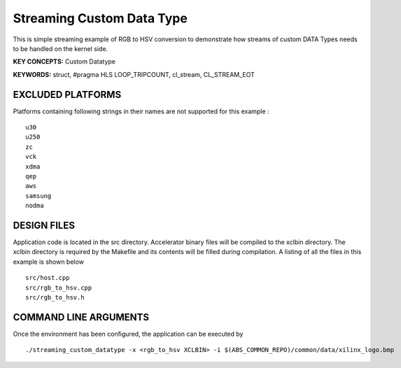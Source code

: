 Streaming Custom Data Type
==========================

This is simple streaming example of RGB to HSV conversion to demonstrate how streams of custom DATA Types needs to be handled on the kernel side.

**KEY CONCEPTS:** Custom Datatype

**KEYWORDS:** struct, #pragma HLS LOOP_TRIPCOUNT, cl_stream, CL_STREAM_EOT

EXCLUDED PLATFORMS
------------------

Platforms containing following strings in their names are not supported for this example :

::

   u30
   u250
   zc
   vck
   xdma
   qep
   aws
   samsung
   nodma

DESIGN FILES
------------

Application code is located in the src directory. Accelerator binary files will be compiled to the xclbin directory. The xclbin directory is required by the Makefile and its contents will be filled during compilation. A listing of all the files in this example is shown below

::

   src/host.cpp
   src/rgb_to_hsv.cpp
   src/rgb_to_hsv.h
   
COMMAND LINE ARGUMENTS
----------------------

Once the environment has been configured, the application can be executed by

::

   ./streaming_custom_datatype -x <rgb_to_hsv XCLBIN> -i $(ABS_COMMON_REPO)/common/data/xilinx_logo.bmp

